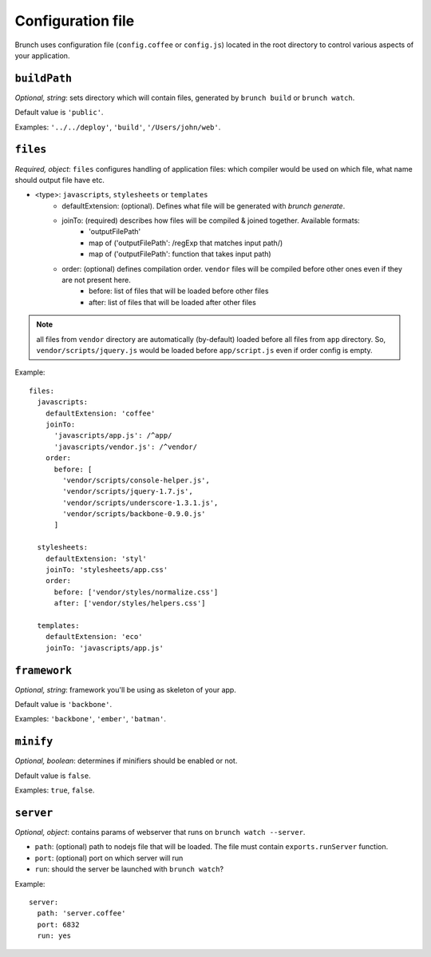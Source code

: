 ******************
Configuration file
******************

Brunch uses configuration file (``config.coffee`` or ``config.js``) located in the root directory to control various aspects of your application.

``buildPath``
=============

`Optional, string`: sets directory which will contain files, generated by ``brunch build`` or ``brunch watch``.

Default value is ``'public'``.

Examples: ``'../../deploy'``, ``'build'``, ``'/Users/john/web'``.

``files``
=========

`Required, object`: ``files`` configures handling of application files: which compiler would be used on which file, what name should output file have etc. 

* <type>: ``javascripts``, ``stylesheets`` or ``templates``
    * defaultExtension: (optional). Defines what file will be generated with `brunch generate`.
    * joinTo: (required) describes how files will be compiled & joined together. Available formats:
        * 'outputFilePath'
        * map of ('outputFilePath': /regExp that matches input path/)
        * map of ('outputFilePath': function that takes input path)
    * order: (optional) defines compilation order. ``vendor`` files will be compiled before other ones even if they are not present here.
        * before: list of files that will be loaded before other files
        * after: list of files that will be loaded after other files

.. note::

    all files from ``vendor`` directory are automatically (by-default) loaded before all files from ``app`` directory. So, ``vendor/scripts/jquery.js`` would be loaded before ``app/script.js`` even if order config is empty.

Example:

::

    files:
      javascripts:
        defaultExtension: 'coffee'
        joinTo:
          'javascripts/app.js': /^app/
          'javascripts/vendor.js': /^vendor/
        order:
          before: [
            'vendor/scripts/console-helper.js',
            'vendor/scripts/jquery-1.7.js',
            'vendor/scripts/underscore-1.3.1.js',
            'vendor/scripts/backbone-0.9.0.js'
          ]

      stylesheets:
        defaultExtension: 'styl'
        joinTo: 'stylesheets/app.css'
        order:
          before: ['vendor/styles/normalize.css']
          after: ['vendor/styles/helpers.css']

      templates:
        defaultExtension: 'eco'
        joinTo: 'javascripts/app.js'

``framework``
=============

`Optional, string`: framework you'll be using as skeleton of your app.

Default value is ``'backbone'``.

Examples: ``'backbone'``, ``'ember'``, ``'batman'``.

``minify``
==========

`Optional, boolean`: determines if minifiers should be enabled or not.

Default value is ``false``.

Examples: ``true``, ``false``.

``server``
==========

`Optional, object`: contains params of webserver that runs on ``brunch watch --server``.

* ``path``: (optional) path to nodejs file that will be loaded. The file must contain ``exports.runServer`` function.
* ``port``: (optional) port on which server will run
* ``run``: should the server be launched with ``brunch watch``?

Example:

::

    server:
      path: 'server.coffee'
      port: 6832
      run: yes
